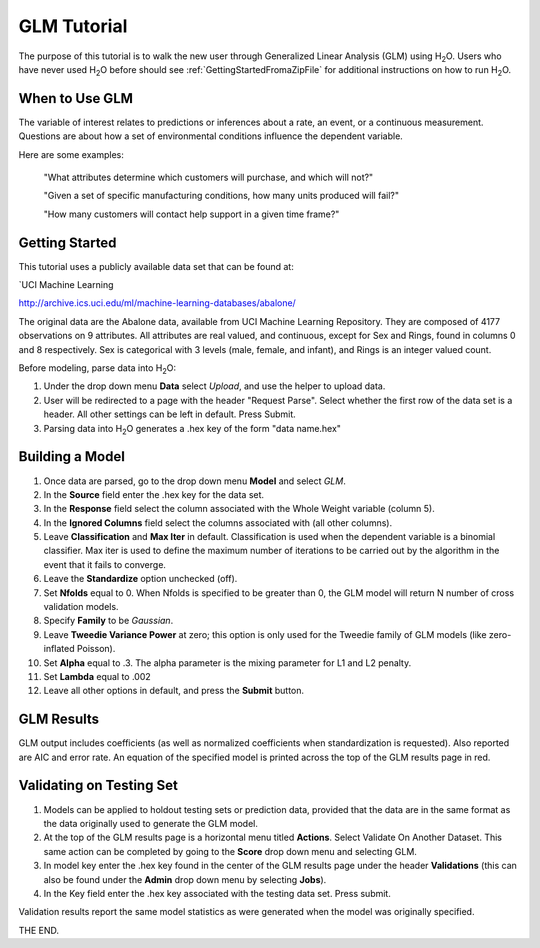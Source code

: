 .. _GLM_tutorial:

GLM Tutorial
==============

The purpose of this tutorial is to walk the new user through 
Generalized Linear Analysis (GLM)  using   H\ :sub:`2`\ O.  
Users who have never used H\ :sub:`2`\ O before should see
:ref:`GettingStartedFromaZipFile` for additional instructions on how
to run H\ :sub:`2`\ O.


When to Use GLM
"""""""""""""""
The variable of interest relates to predictions or
inferences about a rate, an event, or a continuous 
measurement. Questions are about how a set of environmental 
conditions influence the dependent variable. 

Here are some examples: 
  
  "What attributes determine which customers will purchase, and which will not?"

  "Given a set of specific manufacturing conditions, how many units
  produced will fail?"

  "How many customers will contact help support in a given time
  frame?"

  

Getting Started
"""""""""""""""
This tutorial uses a publicly available data set that can be found at:

`UCI Machine Learning 

http://archive.ics.uci.edu/ml/machine-learning-databases/abalone/ 

The original data are the Abalone data, available from UCI
Machine Learning Repository. They are composed of 4177 observations on
9 attributes. All attributes are real valued, and continuous,
except for Sex and Rings, found in columns 0 and 8 respectively. 
Sex is categorical with 3 levels (male, female, and infant), and Rings
is an integer valued count. 

Before modeling, parse data into H\ :sub:`2`\ O: 

#. Under the drop down menu **Data** select *Upload*, and use the helper to
   upload data.  


#. User will be redirected to a page with the header "Request
   Parse". Select whether the first row of the data set is a
   header. All other settings can be left in default. Press Submit. 


#. Parsing data into H\ :sub:`2`\ O generates a .hex key of the form  "data name.hex"
 

.. image:: GLMparse.png
   :width: 100%



Building a Model
""""""""""""""""

#. Once data are parsed, go to the drop down menu **Model** and
   select *GLM*. 


#. In the **Source** field enter the .hex key for the data set. 


#. In the **Response** field select the column associated with the Whole Weight
   variable (column 5). 


#. In the **Ignored Columns** field select the columns associated with  (all other columns). 

#. Leave **Classification** and **Max Iter** in default. Classification is
   used when the dependent variable is a binomial classifier. Max iter
   is used to define the maximum number of iterations to be carried
   out by the algorithm in the event that it fails to converge. 

#. Leave the **Standardize** option unchecked (off). 


#. Set **Nfolds** equal to 0. When Nfolds is specified to be greater
   than 0, the GLM model will return N number of cross validation
   models. 

#. Specify **Family** to be *Gaussian*. 

#. Leave **Tweedie Variance Power** at zero; this option is only used
   for the Tweedie family of GLM models (like zero-inflated Poisson). 

#. Set **Alpha** equal to .3. The alpha parameter is the mixing
   parameter for L1 and L2 penalty.


#. Set **Lambda** equal to .002

#. Leave all other options in default, and press the **Submit**
   button. 


.. image:: GLMrequest.png
   :width: 100%



GLM Results
"""""""""""

GLM output includes coefficients (as well as normalized coefficients when
standardization is requested). Also reported are AIC and
error rate. An equation of the specified model is printed across the top
of the GLM results page in red. 



.. image:: GLMoutput.png
   :width: 100%



Validating on Testing Set
"""""""""""""""""""""""""
#. Models can be applied to holdout testing sets or prediction data,
   provided that the data are in the same format as the data
   originally used to generate the GLM model. 

#. At the top of the GLM results page is a horizontal menu titled
   **Actions**. Select Validate On Another Dataset. This same action can
   be completed by going to the **Score** drop down menu and selecting
   GLM.
 

#. In model key enter the .hex key found in the center of the GLM
   results page under the header **Validations** (this can also be found
   under the **Admin** drop down menu by selecting **Jobs**). 


#. In the Key field enter the .hex key associated with the testing
   data set. Press submit. 


Validation results report the same model statistics as were generated
when the model was originally specified.

.. image:: GLMvresults.png
   :width: 100%


THE END. 



